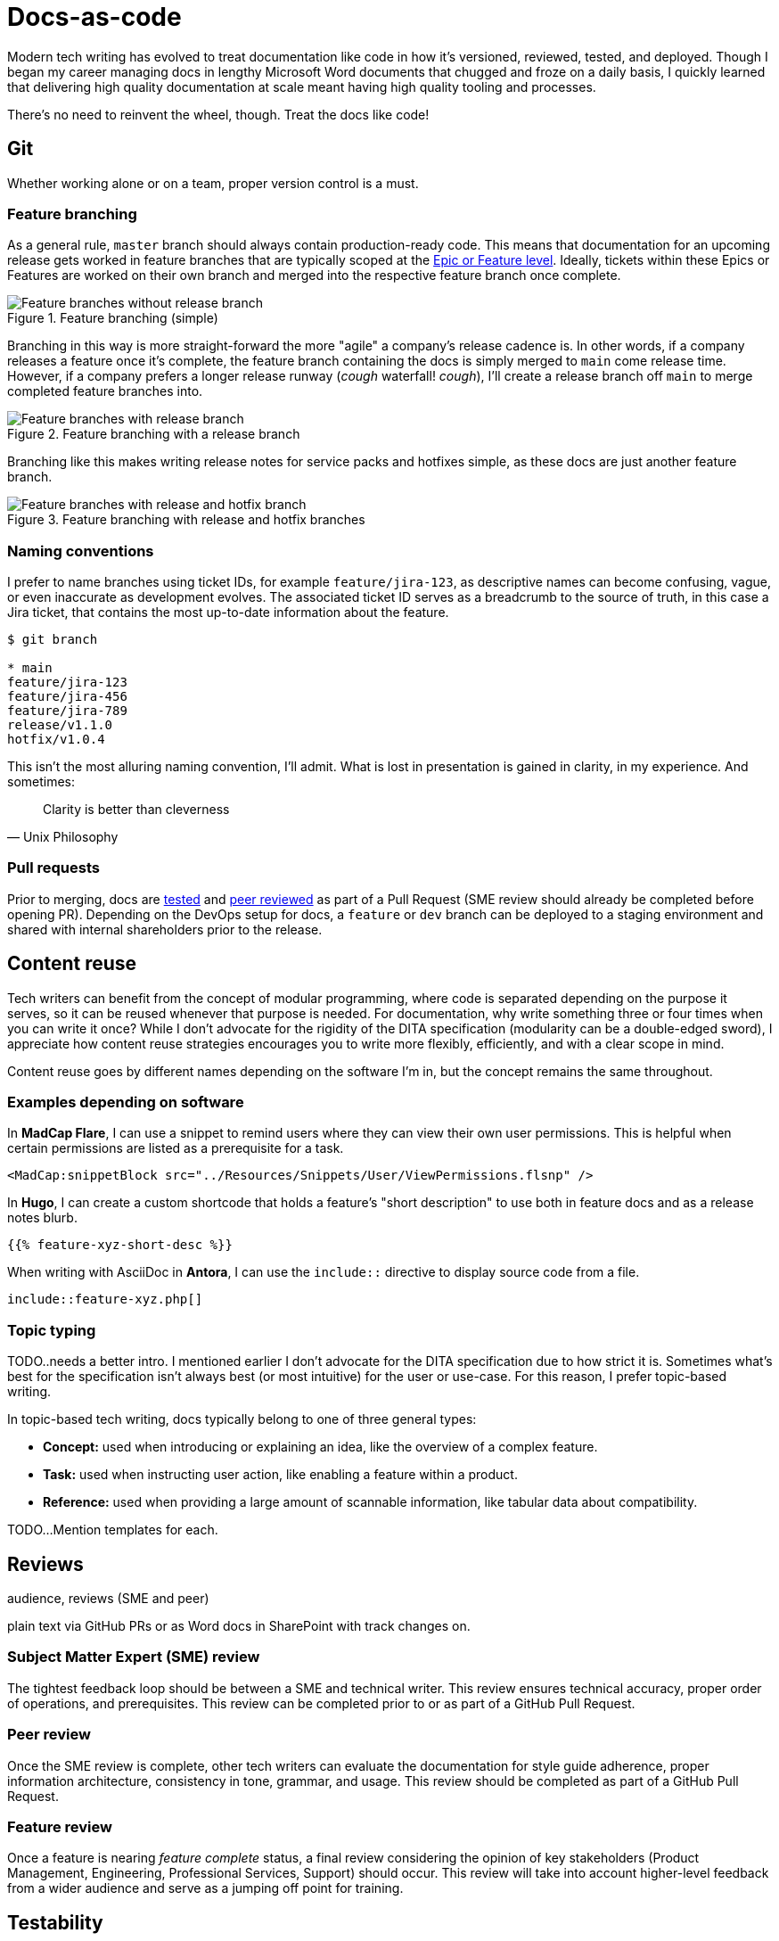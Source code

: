 = Docs-as-code

Modern tech writing has evolved to treat documentation like code in how it's versioned, reviewed, tested, and deployed. Though I began my career managing docs in lengthy Microsoft Word documents that chugged and froze on a daily basis, I quickly learned that delivering high quality documentation at scale meant having high quality tooling and processes. 

There's no need to reinvent the wheel, though. Treat the docs like code! 

== Git

Whether working alone or on a team, proper version control is a must.

=== Feature branching

As a general rule, [branch]`master` branch should always contain production-ready code. This means that documentation for an upcoming release gets worked in feature branches that are typically scoped at the xref:agile.adoc[Epic or Feature level]. Ideally, tickets within these Epics or Features are worked on their own branch and merged into the respective feature branch once complete.

.Feature branching (simple) 
image::feature-branching-simple.png[Feature branches without release branch]

Branching in this way is more straight-forward the more "agile" a company's release cadence is. In other words, if a company releases a feature once it's complete, the feature branch containing the docs is simply merged to [branch]`main` come release time. However, if a company prefers a longer release runway (_cough_ waterfall! _cough_), I'll create a release branch off [branch]`main` to merge completed feature branches into. 

.Feature branching with a release branch
image::feature-branching-release.png[Feature branches with release branch]

Branching like this makes writing release notes for service packs and hotfixes simple, as these docs are just another feature branch. 

.Feature branching with release and hotfix branches
image::feature-branching-release-hotfix.png[Feature branches with release and hotfix branch]

=== Naming conventions

I prefer to name branches using ticket IDs, for example [branch]`feature/jira-123`, as descriptive names can become confusing, vague, or even inaccurate as development evolves. The associated ticket ID serves as a breadcrumb to the source of truth, in this case a Jira ticket, that contains the most up-to-date information about the feature.

[source,bash]
----
$ git branch

* main
feature/jira-123
feature/jira-456
feature/jira-789
release/v1.1.0
hotfix/v1.0.4
----

This isn't the most alluring naming convention, I'll admit. What is lost in presentation is gained in clarity, in my experience. And sometimes:

[quote,Unix Philosophy]
Clarity is better than cleverness

=== Pull requests

Prior to merging, docs are xref:#_testability[tested] and xref:#_peer_review[peer reviewed] as part of a Pull Request (SME review should already be completed before opening PR). Depending on the DevOps setup for docs, a [branch]`feature` or [branch]`dev` branch can be deployed to a staging environment and shared with internal shareholders prior to the release.

== Content reuse

Tech writers can benefit from the concept of modular programming, where code is separated depending on the purpose it serves, so it can be reused whenever that purpose is needed. For documentation, why write something three or four times when you can write it once? While I don't advocate for the rigidity of the DITA specification (modularity can be a double-edged sword), I appreciate how content reuse strategies encourages you to write more flexibly, efficiently, and with a clear scope in mind.

Content reuse goes by different names depending on the software I'm in, but the concept remains the same throughout. 

=== Examples depending on software

In *MadCap Flare*, I can use a snippet to remind users where they can view their own user permissions. This is helpful when certain permissions are listed as a prerequisite for a task.

[source,xml]
----
<MadCap:snippetBlock src="../Resources/Snippets/User/ViewPermissions.flsnp" />
----

In *Hugo*, I can create a custom shortcode that holds a feature's "short description" to use both in feature docs and as a release notes blurb.

[source,markdown]
----
{{% feature-xyz-short-desc %}}
----

When writing with AsciiDoc in *Antora*, I can use the `include::` directive to display source code from a file.

[source,asciidoc]
----
\include::feature-xyz.php[]
----

=== Topic typing

TODO..needs a better intro. I mentioned earlier I don't advocate for the DITA specification due to how strict it is. Sometimes what's best for the specification isn't always best (or most intuitive) for the user or use-case. For this reason, I prefer topic-based writing. 

In topic-based tech writing, docs typically belong to one of three general types:

* **Concept:** used when introducing or explaining an idea, like the overview of a complex feature.
* **Task:** used when instructing user action, like enabling a feature within a product.
* **Reference:** used when providing a large amount of scannable information, like tabular data about compatibility.

TODO...Mention templates for each.

== Reviews 

audience, reviews (SME and peer)

plain text via GitHub PRs or as Word docs in SharePoint with track changes on.

=== Subject Matter Expert (SME) review
The tightest feedback loop should be between a SME and technical writer. This review ensures technical accuracy, proper order of operations, and prerequisites. This review can be completed prior to or as part of a GitHub Pull Request.

=== Peer review
Once the SME review is complete, other tech writers can evaluate the documentation for style guide adherence, proper information architecture, consistency in tone, grammar, and usage. This review should be completed as part of a GitHub Pull Request.

=== Feature review
Once a feature is nearing _feature complete_ status, a final review considering the opinion of key stakeholders (Product Management, Engineering, Professional Services, Support) should occur. This review will take into account higher-level feedback from a wider audience and serve as a jumping off point for training.

== Testability

Validating against style guides and readability. On a team, peer review from other tech writers has the advantage of unfamiliar eyes. This is true for editing as well as "testing" the documentation with someone who's unfamiliar with the content. Sometimes a paragraph makes sense to someone if they already understand the content. This is often not the position of the audience reading user documentation. Distance like this helps actually helps tech writers do their jobs more effectively.

Test against acceptance criteria (these need to be clear, have audience in mind, etc.). Give good and bad example of AC. 

vale (style guides and readability metrics)
